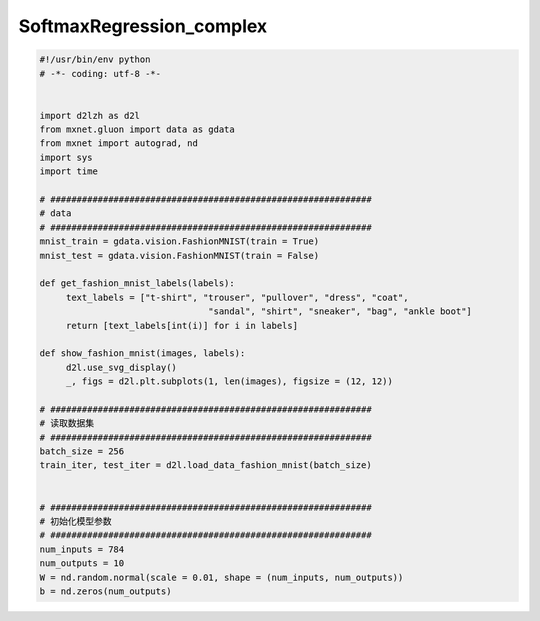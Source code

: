 .. _header-n0:

SoftmaxRegression_complex
=========================

.. code:: python

   #!/usr/bin/env python
   # -*- coding: utf-8 -*-


   import d2lzh as d2l
   from mxnet.gluon import data as gdata
   from mxnet import autograd, nd
   import sys
   import time

   # #############################################################
   # data
   # #############################################################
   mnist_train = gdata.vision.FashionMNIST(train = True)
   mnist_test = gdata.vision.FashionMNIST(train = False)

   def get_fashion_mnist_labels(labels):
   	text_labels = ["t-shirt", "trouser", "pullover", "dress", "coat", 
   				   "sandal", "shirt", "sneaker", "bag", "ankle boot"]
   	return [text_labels[int(i)] for i in labels]

   def show_fashion_mnist(images, labels):
   	d2l.use_svg_display()
   	_, figs = d2l.plt.subplots(1, len(images), figsize = (12, 12))

   # #############################################################
   # 读取数据集
   # #############################################################
   batch_size = 256
   train_iter, test_iter = d2l.load_data_fashion_mnist(batch_size)


   # #############################################################
   # 初始化模型参数
   # #############################################################
   num_inputs = 784
   num_outputs = 10
   W = nd.random.normal(scale = 0.01, shape = (num_inputs, num_outputs))
   b = nd.zeros(num_outputs)
